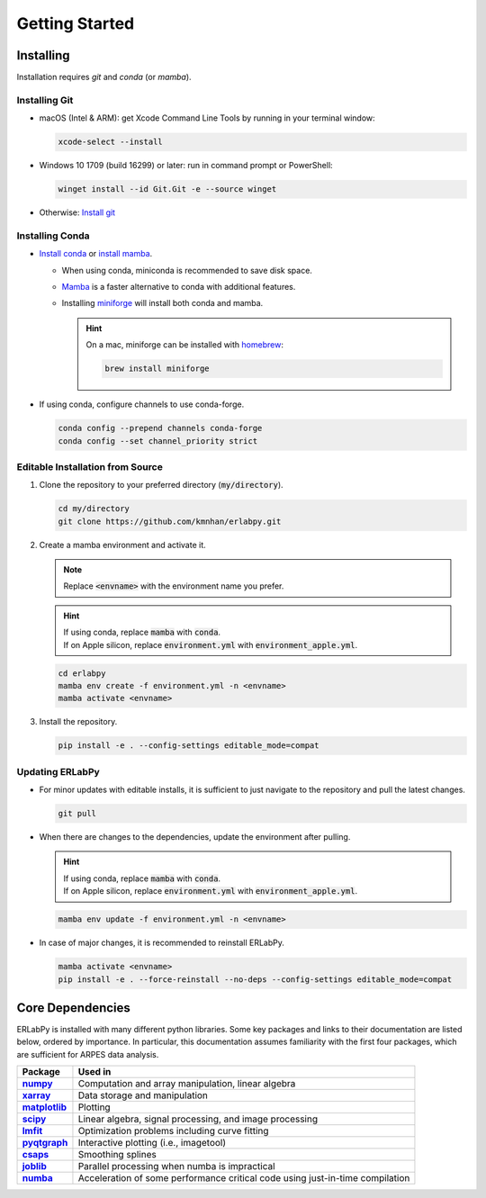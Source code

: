 ***************
Getting Started
***************

.. image:: https://github.com/kmnhan/erlabpy/actions/workflows/test.yml/badge.svg
    :target: https://github.com/kmnhan/erlabpy/actions/workflows/test.yml
    :alt: Documentation Status
.. image:: https://readthedocs.org/projects/erlabpy/badge/?version=latest
    :target: https://erlabpy.readthedocs.io/en/latest/
    :alt: Workflow Status
.. image:: https://img.shields.io/badge/code%20style-black-000000.svg
   :target: https://github.com/psf/black
   :alt: Code Style: black

Installing
==========

Installation requires `git` and `conda` (or `mamba`). 

Installing Git
--------------

* macOS (Intel & ARM): get Xcode Command Line Tools by running in your terminal window: 

  .. code-block:: bash

      xcode-select --install

* Windows 10 1709 (build 16299) or later: run in command prompt or PowerShell:
  
  .. code-block:: bash

      winget install --id Git.Git -e --source winget

* Otherwise: `Install git <https://git-scm.com/downloads>`_


Installing Conda
----------------

- `Install conda
  <https://docs.conda.io/projects/conda/en/latest/user-guide/install/index.html>`_
  or `install mamba
  <https://mamba.readthedocs.io/en/latest/installation/mamba-installation.html>`_.

  - When using conda, miniconda is recommended to save disk space.
  - `Mamba <https://mamba.readthedocs.io/en/latest/>`_ is a faster alternative
    to conda with additional features.
  - Installing `miniforge <https://github.com/conda-forge/miniforge>`_ will
    install both conda and mamba.

    .. hint::
      
      On a mac, miniforge can be installed with `homebrew <https://brew.sh>`_:

      .. code-block:: bash

        brew install miniforge


- If using conda, configure channels to use conda-forge.

  .. code-block:: bash

    conda config --prepend channels conda-forge
    conda config --set channel_priority strict


Editable Installation from Source
---------------------------------

1. Clone the repository to your preferred directory (:code:`my/directory`).

   .. code-block:: bash

     cd my/directory
     git clone https://github.com/kmnhan/erlabpy.git


2. Create a mamba environment and activate it.

   .. note::

     Replace :code:`<envname>`  with the environment name you prefer.

   .. hint::
     
     | If using conda, replace :code:`mamba` with :code:`conda`.
     | If on Apple silicon, replace :code:`environment.yml` with :code:`environment_apple.yml`.

   .. code-block:: bash

     cd erlabpy
     mamba env create -f environment.yml -n <envname>
     mamba activate <envname>


3. Install the repository.
   
   .. code-block:: bash

     pip install -e . --config-settings editable_mode=compat
 

Updating ERLabPy
----------------

* For minor updates with editable installs, it is sufficient to just navigate to the
  repository and pull the latest changes.

  .. code-block:: bash

    git pull

* When there are changes to the dependencies, update the environment after pulling.

  .. hint::

    | If using conda, replace :code:`mamba` with :code:`conda`.
    | If on Apple silicon, replace :code:`environment.yml` with :code:`environment_apple.yml`.

  .. code-block:: bash

    mamba env update -f environment.yml -n <envname>

* In case of major changes, it is recommended to reinstall ERLabPy.

  .. code-block:: bash

    mamba activate <envname>
    pip install -e . --force-reinstall --no-deps --config-settings editable_mode=compat


Core Dependencies
=================

ERLabPy is installed with many different python libraries. Some key packages and
links to their documentation are listed below, ordered by importance. In
particular, this documentation assumes familiarity with the first four packages,
which are sufficient for ARPES data analysis.

.. list-table::
    :header-rows: 1
    :stub-columns: 1
    :widths: auto

    * - Package
      - Used in
    * - `numpy <https://numpy.org/doc/stable/>`_
      - Computation and array manipulation, linear algebra
    * - `xarray <https://docs.xarray.dev/en/stable/>`_
      - Data storage and manipulation
    * - `matplotlib <https://matplotlib.org>`_
      - Plotting
    * - `scipy <https://docs.scipy.org/doc/scipy/index.html>`_
      - Linear algebra, signal processing, and image processing
    * - `lmfit <https://lmfit.github.io/lmfit-py/>`_
      - Optimization problems including curve fitting
    * - `pyqtgraph <https://pyqtgraph.readthedocs.io/en/latest/>`_
      - Interactive plotting (i.e., imagetool)
    * - `csaps <https://csaps.readthedocs.io/en/latest/>`_
      - Smoothing splines
    * - `joblib <https://joblib.readthedocs.io/en/stable/>`_
      - Parallel processing when numba is impractical
    * - `numba <https://numba.readthedocs.io/en/stable/index.html>`_
      - Acceleration of some performance critical code using just-in-time compilation
